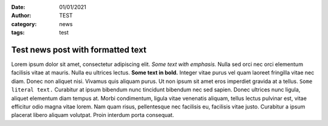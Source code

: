 :date: 01/01/2021
:author: TEST
:category: news
:tags: test

##################################
Test news post with formatted text
##################################

Lorem ipsum dolor sit amet, consectetur adipiscing elit. *Some text with emphasis.* Nulla sed orci nec orci elementum facilisis vitae at mauris. Nulla eu ultrices lectus. **Some text in bold.** Integer vitae purus vel quam laoreet fringilla vitae nec diam. Donec non aliquet nisi. Vivamus quis aliquam purus. Ut non ipsum sit amet eros imperdiet gravida at a tellus. ``Some literal text.`` Curabitur at ipsum bibendum nunc tincidunt bibendum nec sed sapien. Donec ultrices nunc ligula, aliquet elementum diam tempus at. Morbi condimentum, ligula vitae venenatis aliquam, tellus lectus pulvinar est, vitae efficitur odio magna vitae lorem. Nam quam risus, pellentesque nec facilisis eu, facilisis vitae justo. Curabitur a ipsum placerat libero aliquam volutpat. Proin interdum porta consequat.

